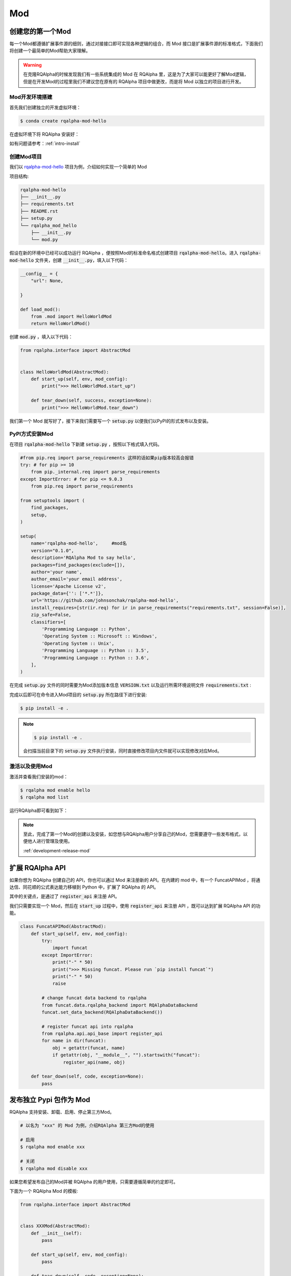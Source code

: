 .. _development-mod:

====================================
Mod
====================================

创建您的第一个Mod
================================

每一个Mod都遵循扩展事件源的细则，通过对接接口即可实现各种逻辑的组合，而 Mod 接口是扩展事件源的标准格式，下面我们将创建一个最简单的Mod帮助大家理解。

.. warning:: 在克隆RQAlpha的时候发现我们有一些系统集成的 Mod 在 RQAlpha 里，这是为了大家可以能更好了解Mod逻辑，但是在开发Mod的过程里我们不建议您在原有的 RQAlpha 项目中做更改，而是将 Mod 以独立的项目进行开发。


Mod开发环境搭建
----------------

首先我们创建独立的开发虚拟环境：

.. code-block:: bash

    $ conda create rqalpha-mod-hello

在虚拟环境下将 RQAlpha 安装好：

如有问题请参考：:ref:`intro-install`

创建Mod项目
-----------------

我们以 `rqalpha-mod-hello <https://github.com/johnsonchak/rqalpha-mod-hello>`_ 项目为例，介绍如何实现一个简单的 Mod

项目结构:

.. code-block:: bash

    rqalpha-mod-hello
    ├── __init__.py
    ├── requirements.txt
    ├── README.rst
    ├── setup.py
    └── rqalpha_mod_hello
        ├── __init__.py
        └── mod.py

假设在新的环境中已经可以成功运行 RQAlpha ，便按照Mod的标准命名格式创建项目 :code:`rqalpha-mod-hello`。进入 :code:`rqalpha-mod-hello` 文件夹，创建 :code:`__init__.py`，填入以下代码：

.. code-block:: python3

    __config__ = {
        "url": None,

    }

    def load_mod():
        from .mod import HelloWorldMod
        return HelloWorldMod()

创建 :code:`mod.py` ，填入以下代码：

.. code-block:: python3

    from rqalpha.interface import AbstractMod


    class HelloWorldMod(AbstractMod):
        def start_up(self, env, mod_config):
            print(">>> HelloWorldMod.start_up")

        def tear_down(self, success, exception=None):
            print(">>> HelloWorldMod.tear_down")

我们第一个 Mod 就写好了，接下来我们需要写一个 :code:`setup.py` 以便我们以PyPI的形式发布以及安装。

PyPI方式安装Mod
------------------------

在项目 :code:`rqalpha-mod-hello` 下新建 :code:`setup.py` ，按照以下格式填入代码。

.. code-block:: python3


    #from pip.req import parse_requirements 这样的话如果pip版本较高会报错
    try: # for pip >= 10
        from pip._internal.req import parse_requirements
    except ImportError: # for pip <= 9.0.3
        from pip.req import parse_requirements

    from setuptools import (
        find_packages,
        setup,
    )

    setup(
        name='rqalpha-mod-hello',     #mod名
        version="0.1.0",
        description='RQAlpha Mod to say hello',
        packages=find_packages(exclude=[]),
        author='your name',
        author_email='your email address',
        license='Apache License v2',
        package_data={'': ['*.*']},
        url='https://github.com/johnsonchak/rqalpha-mod-hello',
        install_requires=[str(ir.req) for ir in parse_requirements("requirements.txt", session=False)],
        zip_safe=False,
        classifiers=[
            'Programming Language :: Python',
            'Operating System :: Microsoft :: Windows',
            'Operating System :: Unix',
            'Programming Language :: Python :: 3.5',
            'Programming Language :: Python :: 3.6',
        ],
    )

在完成 :code:`setup.py` 文件的同时需要为Mod添加版本信息 :code:`VERSION.txt` 以及运行所需环境说明文件 :code:`requirements.txt` :

完成以后即可在命令进入Mod项目的 :code:`setup.py` 所在路径下进行安装:

.. code-block:: bash

    $ pip install -e .

.. note::

    .. code-block:: bash

        $ pip install -e .

    会扫描当前目录下的 :code:`setup.py` 文件执行安装，同时直接修改项目内文件就可以实现修改对应Mod。


激活以及使用Mod
--------------------

激活并查看我们安装的mod：

.. code-block:: bash

    $ rqalpha mod enable hello
    $ rqalpha mod list

.. image:: https://raw.githubusercontent.com/ricequant/rq-resource/master/rqalpha/mod-install-success.png


运行RQAlpha即可看到如下：

.. image:: https://raw.githubusercontent.com/ricequant/rq-resource/master/rqalpha/mod-run-success.png

.. note::

    至此，完成了第一个Mod的创建以及安装，如您想与RQAlpha用户分享自己的Mod，您需要遵守一些发布格式，以便他人进行管理及使用。

    :ref:`development-release-mod`


扩展 RQAlpha API
================================

如果你想为 RQAlpha 创建自己的 API，你也可以通过 Mod 来注册新的 API。在内建的 mod 中，有一个 FuncatAPIMod ，将通达信、同花顺的公式表达能力移植到 Python 中，扩展了 RQAlpha 的 API。

其中的关键点，是通过了 :code:`register_api` 来注册 API。

我们只需要实现一个 Mod，然后在 :code:`start_up` 过程中，使用 :code:`register_api` 来注册 API ，既可以达到扩展 RQAlpha API 的功能。

.. code-block:: python3

    class FuncatAPIMod(AbstractMod):
        def start_up(self, env, mod_config):
            try:
                import funcat
            except ImportError:
                print("-" * 50)
                print(">>> Missing funcat. Please run `pip install funcat`")
                print("-" * 50)
                raise

            # change funcat data backend to rqalpha
            from funcat.data.rqalpha_backend import RQAlphaDataBackend
            funcat.set_data_backend(RQAlphaDataBackend())

            # register funcat api into rqalpha
            from rqalpha.api.api_base import register_api
            for name in dir(funcat):
                obj = getattr(funcat, name)
                if getattr(obj, "__module__", "").startswith("funcat"):
                    register_api(name, obj)

        def tear_down(self, code, exception=None):
            pass

.. _development-release-mod:

发布独立 Pypi 包作为 Mod
================================

RQAlpha 支持安装、卸载、启用、停止第三方Mod。

.. code-block:: bash

    # 以名为 "xxx" 的 Mod 为例，介绍RQAlpha 第三方Mod的使用

    # 启用
    $ rqalpha mod enable xxx

    # 关闭
    $ rqalpha mod disable xxx

如果您希望发布自己的Mod并被 RQAlpha 的用户使用，只需要遵循简单的约定即可。

下面为一个 RQAlpha Mod 的模板:

.. code-block:: python3

    from rqalpha.interface import AbstractMod


    class XXXMod(AbstractMod):
        def __init__(self):
            pass

        def start_up(self, env, mod_config):
            pass

        def tear_down(self, code, exception=None):
            pass


    def load_mod():
        return XXXMod()


    __mod_config__ = """
      param1: "111"
      param2: "222"
    """

约定如下：

1.  需要定义并实现 :code:`load_mod` 函数, 其返回值为对应的继承自 :code:`AbstractMod` 的类，并且 :code:`load_mod` 所在文件必须按照 :code:`rqalpha_mod_xxx` 规则进行命名。
2.  如果有自定义参数的话，需要实现 :code:`__mod_config__` 变量，其为字符串，配置的具体格式为 `yaml` 格式(支持注释)。RQAlpha 会自动将其扩展到默认配置项中。
3.  当写好 Mod 以后，需要发布到 Pypi 仓库中，并且包名需要如下格式: :code:`rqalpha-mod-xxx`，以下的 setup.py 文件可作参考。

.. code-block:: python3

    from pip.req import parse_requirements

    from setuptools import (
        find_packages,
        setup,
    )

    setup(
        name='rqalpha-mod-xxx',
        version="0.1.0",
        description='RQAlpha Mod XXX',
        packages=find_packages(exclude=[]),
        author='',
        author_email='',
        license='Apache License v2',
        package_data={'': ['*.*']},
        url='',
        install_requires=[str(ir.req) for ir in parse_requirements("requirements.txt", session=False)],
        zip_safe=False,
        classifiers=[
            'Programming Language :: Python',
            'Operating System :: Microsoft :: Windows',
            'Operating System :: Unix',
            'Programming Language :: Python :: 3.6',
        ],
    )

按此编写好 Mod 并发布到 Pypi 上以后，就可以直接使用RQAlpha的命令来安装和启用该Mod了。

如您不熟悉PyPI发布的流程，请参考官方文档：https://packaging.python.org/distributing/


如果您希望更多人使用您的Mod，您也可以联系我们，我们审核通过后，会在 RQAlpha 项目介绍和文档中增加您的Mod的介绍和推荐。
